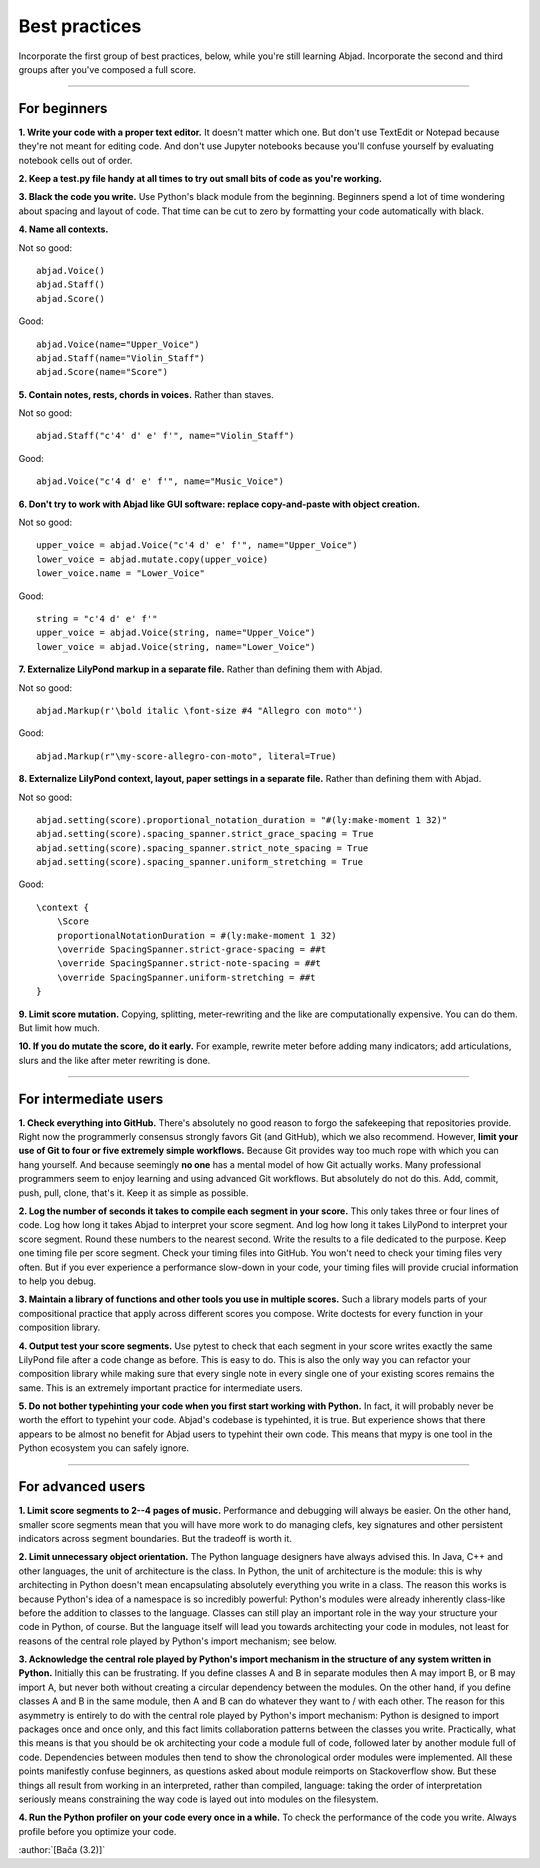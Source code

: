Best practices
==============

Incorporate the first group of best practices, below, while you're still learning Abjad.
Incorporate the second and third groups after you've composed a full score.

----

For beginners
-------------

**1. Write your code with a proper text editor.** It doesn't matter which one. But don't
use TextEdit or Notepad because they're not meant for editing code. And don't use Jupyter
notebooks because you'll confuse yourself by evaluating notebook cells out of order.

**2. Keep a test.py file handy at all times to try out small bits of code as you're
working.**

**3. Black the code you write.** Use Python's black module from the beginning. Beginners
spend a lot of time wondering about spacing and layout of code. That time can be cut to
zero by formatting your code automatically with black.

**4. Name all contexts.** 

..  container:: example

    Not so good: ::

        abjad.Voice()
        abjad.Staff()
        abjad.Score()

    Good: ::

        abjad.Voice(name="Upper_Voice")
        abjad.Staff(name="Violin_Staff")
        abjad.Score(name="Score")

**5. Contain notes, rests, chords in voices.** Rather than staves.

..  container:: example

    Not so good: ::

        abjad.Staff("c'4' d' e' f'", name="Violin_Staff")

    Good: ::

        abjad.Voice("c'4 d' e' f'", name="Music_Voice")

**6. Don't try to work with Abjad like GUI software: replace copy-and-paste with object
creation.**

..  container:: example

    Not so good: ::

        upper_voice = abjad.Voice("c'4 d' e' f'", name="Upper_Voice")
        lower_voice = abjad.mutate.copy(upper_voice)
        lower_voice.name = "Lower_Voice"

    Good: ::

        string = "c'4 d' e' f'"
        upper_voice = abjad.Voice(string, name="Upper_Voice")
        lower_voice = abjad.Voice(string, name="Lower_Voice")

**7. Externalize LilyPond markup in a separate file.** Rather than defining them with
Abjad.

..  container:: example

    Not so good: ::

        abjad.Markup(r'\bold italic \font-size #4 "Allegro con moto"')

    Good: ::

        abjad.Markup(r"\my-score-allegro-con-moto", literal=True) 

**8. Externalize LilyPond context, layout, paper settings in a separate file.** Rather
than defining them with Abjad.

..  container:: example

    Not so good: ::

        abjad.setting(score).proportional_notation_duration = "#(ly:make-moment 1 32)"
        abjad.setting(score).spacing_spanner.strict_grace_spacing = True
        abjad.setting(score).spacing_spanner.strict_note_spacing = True
        abjad.setting(score).spacing_spanner.uniform_stretching = True

    Good: ::

        \context {
            \Score
            proportionalNotationDuration = #(ly:make-moment 1 32)
            \override SpacingSpanner.strict-grace-spacing = ##t
            \override SpacingSpanner.strict-note-spacing = ##t
            \override SpacingSpanner.uniform-stretching = ##t
        }

**9. Limit score mutation.** Copying, splitting, meter-rewriting and the like are
computationally expensive. You can do them. But limit how much.

**10. If you do mutate the score, do it early.** For example, rewrite meter before adding
many indicators; add articulations, slurs and the like after meter rewriting is done.

----

For intermediate users
----------------------

**1. Check everything into GitHub.** There's absolutely no good reason to forgo the
safekeeping that repositories provide. Right now the programmerly consensus strongly
favors Git (and GitHub), which we also recommend. However, **limit your use of Git to
four or five extremely simple workflows.** Because Git provides way too much rope with
which you can hang yourself. And because seemingly **no one** has a mental model of how
Git actually works. Many professional programmers seem to enjoy learning and using
advanced Git workflows. But absolutely do not do this. Add, commit, push, pull, clone,
that's it. Keep it as simple as possible.

**2. Log the number of seconds it takes to compile each segment in your score.** This
only takes three or four lines of code. Log how long it takes Abjad to interpret your
score segment. And log how long it takes LilyPond to interpret your score segment. Round
these numbers to the nearest second. Write the results to a file dedicated to the
purpose. Keep one timing file per score segment. Check your timing files into GitHub. You
won't need to check your timing files very often. But if you ever experience a
performance slow-down in your code, your timing files will provide crucial information to
help you debug.

**3. Maintain a library of functions and other tools you use in multiple scores.** Such a
library models parts of your compositional practice that apply across different scores
you compose. Write doctests for every function in your composition library.

**4. Output test your score segments.** Use pytest to check that each segment in your
score writes exactly the same LilyPond file after a code change as before. This is easy
to do. This is also the only way you can refactor your composition library while making
sure that every single note in every single one of your existing scores remains the same.
This is an extremely important practice for intermediate users.

**5. Do not bother typehinting your code when you first start working with Python.** In
fact, it will probably never be worth the effort to typehint your code. Abjad's codebase
is typehinted, it is true. But experience shows that there appears to be almost no
benefit for Abjad users to typehint their own code. This means that mypy is one tool in
the Python ecosystem you can safely ignore.

----

For advanced users
------------------

**1. Limit score segments to 2--4 pages of music.** Performance and debugging will always
be easier. On the other hand, smaller score segments mean that you will have more work to
do managing clefs, key signatures and other persistent indicators across segment
boundaries. But the tradeoff is worth it.

**2. Limit unnecessary object orientation.** The Python language designers have always
advised this. In Java, C++ and other languages, the unit of architecture is the class. In
Python, the unit of architecture is the module: this is why architecting in Python
doesn't mean encapsulating absolutely everything you write in a class. The reason this
works is because Python's idea of a namespace is so incredibly powerful: Python's modules
were already inherently class-like before the addition to classes to the language.
Classes can still play an important role in the way your structure your code in Python,
of course. But the language itself will lead you towards architecting your code in
modules, not least for reasons of the central role played by Python's import mechanism;
see below.

**3. Acknowledge the central role played by Python's import mechanism in the structure of
any system written in Python.** Initially this can be frustrating. If you define classes
A and B in separate modules then A may import B, or B may import A, but never both
without creating a circular dependency between the modules. On the other hand, if you
define classes A and B in the same module, then A and B can do whatever they want to /
with each other. The reason for this asymmetry is entirely to do with the central role
played by Python's import mechanism: Python is designed to import packages once and once
only, and this fact limits collaboration patterns between the classes you write.
Practically, what this means is that you should be ok architecting your code a module
full of code, followed later by another module full of code. Dependencies between modules
then tend to show the chronological order modules were implemented. All these points
manifestly confuse beginners, as questions asked about module reimports on Stackoverflow
show. But these things all result from working in an interpreted, rather than compiled,
language: taking the order of interpretation seriously means constraining the way code is
layed out into modules on the filesystem.

**4. Run the Python profiler on your code every once in a while.** To check the
performance of the code you write. Always profile before you optimize your code.

:author:`[Bača (3.2)]`
